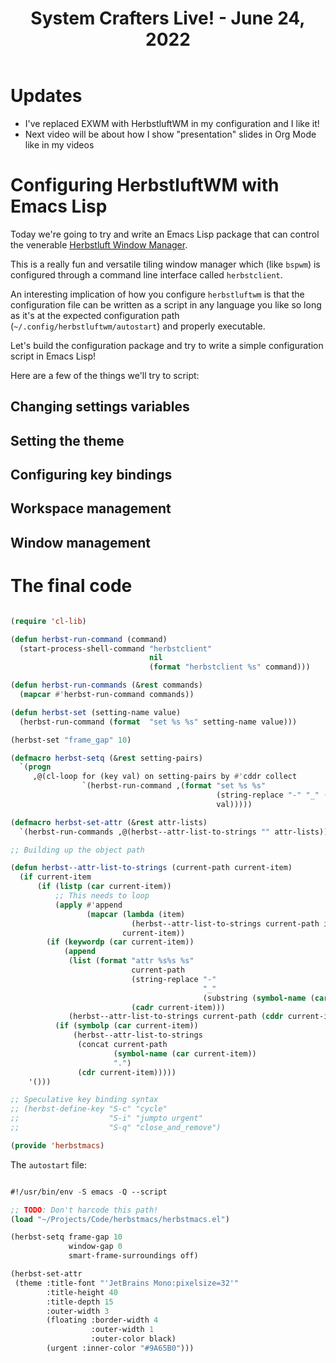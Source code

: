 #+title: System Crafters Live! - June 24, 2022

* Updates

- I've replaced EXWM with HerbstluftWM in my configuration and I like it!
- Next video will be about how I show "presentation" slides in Org Mode like in my videos

* Configuring HerbstluftWM with Emacs Lisp

Today we're going to try and write an Emacs Lisp package that can control the venerable [[https://herbstluftwm.org/][Herbstluft Window Manager]].

This is a really fun and versatile tiling window manager which (like =bspwm=) is configured through a command line interface called =herbstclient=.

An interesting implication of how you configure =herbstluftwm= is that the configuration file can be written as a script in any language you like so long as it's at the expected configuration path (=~/.config/herbstluftwm/autostart=) and properly executable.

Let's build the configuration package and try to write a simple configuration script in Emacs Lisp!

Here are a few of the things we'll try to script:

** Changing settings variables

** Setting the theme

** Configuring key bindings

** Workspace management

** Window management

* The final code

#+begin_src emacs-lisp

  (require 'cl-lib)

  (defun herbst-run-command (command)
    (start-process-shell-command "herbstclient"
                                 nil
                                 (format "herbstclient %s" command)))

  (defun herbst-run-commands (&rest commands)
    (mapcar #'herbst-run-command commands))

  (defun herbst-set (setting-name value)
    (herbst-run-command (format  "set %s %s" setting-name value)))

  (herbst-set "frame_gap" 10)

  (defmacro herbst-setq (&rest setting-pairs)
    `(progn
       ,@(cl-loop for (key val) on setting-pairs by #'cddr collect
                  `(herbst-run-command ,(format "set %s %s"
                                                (string-replace "-" "_" (symbol-name key))
                                                val)))))

  (defmacro herbst-set-attr (&rest attr-lists)
    `(herbst-run-commands ,@(herbst--attr-list-to-strings "" attr-lists)))

  ;; Building up the object path

  (defun herbst--attr-list-to-strings (current-path current-item)
    (if current-item
        (if (listp (car current-item))
            ;; This needs to loop
            (apply #'append
                   (mapcar (lambda (item)
                             (herbst--attr-list-to-strings current-path item))
                           current-item))
          (if (keywordp (car current-item))
              (append
               (list (format "attr %s%s %s"
                             current-path
                             (string-replace "-"
                                             "_"
                                             (substring (symbol-name (car current-item)) 1))
                             (cadr current-item)))
               (herbst--attr-list-to-strings current-path (cddr current-item)))
            (if (symbolp (car current-item))
                (herbst--attr-list-to-strings
                 (concat current-path
                         (symbol-name (car current-item))
                         ".")
                 (cdr current-item)))))
      '()))

  ;; Speculative key binding syntax
  ;; (herbst-define-key "S-c" "cycle"
  ;;                    "S-i" "jumpto urgent"
  ;;                    "S-q" "close_and_remove")

  (provide 'herbstmacs)

#+end_src

The =autostart= file:

#+begin_src emacs-lisp

  #!/usr/bin/env -S emacs -Q --script

  ;; TODO: Don't harcode this path!
  (load "~/Projects/Code/herbstmacs/herbstmacs.el")

  (herbst-setq frame-gap 10
               window-gap 0
               smart-frame-surroundings off)

  (herbst-set-attr
   (theme :title-font "'JetBrains Mono:pixelsize=32'"
          :title-height 40
          :title-depth 15
          :outer-width 3
          (floating :border-width 4
                    :outer-width 1
                    :outer-color black)
          (urgent :inner-color "#9A65B0")))

#+end_src
